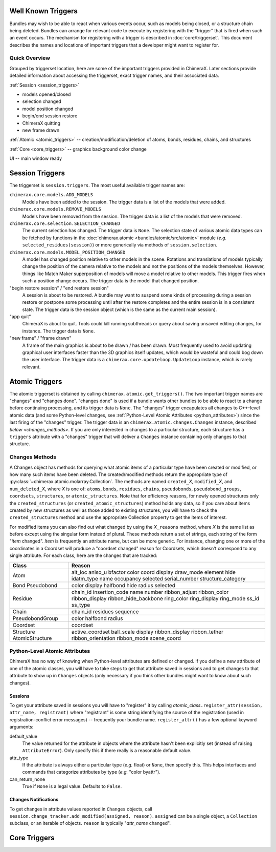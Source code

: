 ..  vim: set expandtab shiftwidth=4 softtabstop=4:

.. 
    === UCSF ChimeraX Copyright ===
    Copyright 2016 Regents of the University of California.
    All rights reserved.  This software provided pursuant to a
    license agreement containing restrictions on its disclosure,
    duplication and use.  For details see:
    http://www.rbvi.ucsf.edu/chimerax/docs/licensing.html
    This notice must be embedded in or attached to all copies,
    including partial copies, of the software or any revisions
    or derivations thereof.
    === UCSF ChimeraX Copyright ===

Well Known Triggers
===================

Bundles may wish to be able to react when various events occur, such as models being closed,
or a structure chain being deleted.  Bundles can arrange for relevant code to execute by 
registering with the "trigger" that is fired when such an event occurs.  The mechanism for
registering with a trigger is described in :doc:`core/triggerset`.  This document describes
the names and locations of important triggers that a developer might want to register for.

Quick Overview
--------------

Grouped by triggerset location, here are some of the important triggers provided in ChimeraX.
Later sections provide detailed information about accessing the triggerset, exact trigger names,
and their associated data.

:ref:`Session <session_triggers>`

* models opened/closed
* selection changed
* model position changed
* begin/end session restore
* ChimeraX quitting
* new frame drawn

:ref:`Atomic <atomic_triggers>` -- creation/modification/deletion of atoms, bonds, residues, chains, and structures

:ref:`Core <core_triggers>` -- graphics background color change

UI -- main window ready

.. _session_triggers:

Session Triggers
================

The triggerset is ``session.triggers``.  The most useful available trigger names are:

``chimerax.core.models.ADD_MODELS``
    Models have been added to the session.  The trigger data is a list of the models that were added.

``chimerax.core.models.REMOVE_MODELS``
    Models have been removed from the session.  The trigger data is a list of the models that were removed.

``chimerax.core.selection.SELECTION_CHANGED``
    The current selection has changed.  The trigger data is ``None``.  The selection state of various atomic
    data types can be fetched by functions in the :doc:`chimerax.atomic <bundles/atomic/src/atomic>` module
    (*e.g.* ``selected_residues(session)``) or more generically via methods of ``session.selection``.

``chimerax.core.models.MODEL_POSITION_CHANGED``
    A model has changed position relative to other models in the scene.  Rotations and translations of
    models typically change the position of the camera relative to the models and not the positions
    of the models themselves.  However, things like Match Maker superposition of models will move a
    model relative to other models.  This trigger fires when such a position change occurs.
    The trigger data is the model that changed position.

"begin restore session" / "end restore session"
    A session is about to be restored.  A bundle may want to suspend some kinds of processing during a
    session restore or postpone some processing until after the restore completes and the entire session
    is in a consistent state.  The trigger data is the session object (which is the same as the current
    main session).

"app quit"
    ChimeraX is about to quit.  Tools could kill running subthreads or query about saving unsaved editing
    changes, for instance.  The trigger data is ``None``.

"new frame" / "frame drawn"
    A frame of the main graphics is about to be drawn / has been drawn.  Most frequently used to avoid
    updating graphical user interfaces faster than the 3D graphics itself updates, which would be wasteful
    and could bog down the user interface.  The trigger data is a ``chimerax.core.updateloop.UpdateLoop``
    instance, which is rarely relevant.

.. _atomic_triggers:

Atomic Triggers
===============

The atomic triggerset is obtained by calling ``chimerax.atomic.get_triggers()``.
The two important trigger names are "changes" and "changes done".
"changes done" is used if a bundle wants other bundles to be able to react to a change
before continuing processing, and its trigger data is ``None``.
The "changes" trigger encapulates all changes to C++-level atomic data
(and some Python-level changes, see :ref:`Python-Level Atomic Attributes <python_attributes>`)
since the last firing of the "changes" trigger.
The trigger data is an ``chimerax.atomic.changes.Changes`` instance,
described `below <changes_methods>`.
If you are only interested in changes to a particular structure,
each structure has a ``triggers`` attribute with a "changes"
trigger that will deliver a ``Changes`` instance containing only
changes to that structure.

.. _changes_methods:

Changes Methods
---------------
A Changes object has methods for querying what atomic items of a particular type
have been created or modified, or how many such items have been deleted.
The created/modified methods return the appropriate type of :py:class:`~chimerax.atomic.molarray.Collection`.
The methods are named ``created_``\ *X*, ``modified_``\ *X*, and ``num_deleted_``\ *X*,
where *X* is one of: ``atoms``, ``bonds``, ``residues``, ``chains``, ``pseudobonds``,
``pseudobond_groups``, ``coordsets``, ``structures``, or ``atomic_structures``.
Note that for efficiency reasons, for newly opened structures only the ``created_structures``
(or ``created_atomic_structures``) method holds any data, so if you care about items created by
new structures as well as those added to existing structures, you will have to check the
``created_structures`` method and use the appropriate Collection property to get the items of interest.

For modified items you can also find out what changed by using the *X*\ ``_reasons`` method,
where *X* is the same list as before except using the singular form instead of plural.
These methods return a set of strings, each string of the form "\ *item* changed".
*Item* is frequently an attribute name, but can be more generic.
For instance, changing one or more of the coordinates in a Coordset will produce a
"coordset changed" reason for Coordsets, which doesn't correspond to any single attribute.
For each class, here are the changes that are tracked:

+-----------------+----------------------+
| Class           | Reason               |
+=================+======================+
| Atom            | alt_loc              |
|                 | aniso_u              |
|                 | bfactor              |
|                 | color                |
|                 | coord                |
|                 | display              |
|                 | draw_mode            |
|                 | element              |
|                 | hide                 |
|                 | idatm_type           |
|                 | name                 |
|                 | occupancy            |
|                 | selected             |
|                 | serial_number        |
|                 | structure_category   |
+-----------------+----------------------+
| Bond            | color                |
| Pseudobond      | display              |
|                 | halfbond             |
|                 | hide                 |
|                 | radius               |
|                 | selected             |
+-----------------+----------------------+
| Residue         | chain_id             |
|                 | insertion_code       |
|                 | name                 |
|                 | number               |
|                 | ribbon_adjust        |
|                 | ribbon_color         |
|                 | ribbon_display       |
|                 | ribbon_hide_backbone |
|                 | ring_color           |
|                 | ring_display         |
|                 | ring_mode            |
|                 | ss_id                |
|                 | ss_type              |
+-----------------+----------------------+
| Chain           | chain_id             |
|                 | residues             |
|                 | sequence             |
+-----------------+----------------------+
| PseudobondGroup | color                |
|                 | halfbond             |
|                 | radius               |
+-----------------+----------------------+
| Coordset        | coordset             |
+-----------------+----------------------+
| Structure       | active_coordset      |
| AtomicStructure | ball_scale           |
|                 | display              |
|                 | ribbon_display       |
|                 | ribbon_tether        |
|                 | ribbon_orientation   |
|                 | ribbon_mode          |
|                 | scene_coord          |
+-----------------+----------------------+
.. _python_attributes:

Python-Level Atomic Attributes
------------------------------

ChimeraX has no way of knowing when Python-level attributes are defined or changed.
If you define a new attribute of one of the atomic classes, you will have to take
steps to get that attribute saved in sessions and to get changes to that attribute to
show up in ``Changes`` objects (only necessary if you think other bundles might want
to know about such changes).

Sessions
^^^^^^^^

To get your attribute saved in sessions you will have to "register" it by calling
*atomic_class*\ ``.register_attr(session, attr_name, registrant)`` where "registrant"
is some string identifying the source of the registration (used in registration-conflict
error messages) -- frequently your bundle name.  ``register_attr()`` has a few optional
keyword arguments:

default_value
    The value returned for the attribute in objects where the attribute hasn't been
    explicitly set (instead of raising ``AttributeError``).  Only specify this if there
    really is a reasonable default value.

attr_type
    If the attribute is always either a particular type (*e.g.* float) or ``None``, then specify this.
    This helps interfaces and commands that categorize attributes by type (*e.g.* "color byattr").

can_return_none
    True if ``None`` is a legal value. Defaults to ``False``.

Changes Notifications
^^^^^^^^^^^^^^^^^^^^^

To get changes in attribute values reported in ``Changes`` objects, call
``session.change_tracker.add_modified(assigned, reason)``.
``assigned`` can be a single object, a ``Collection`` subclass, or an iterable of objects.
``reason`` is typically "\ *attr_name* changed".

.. _core_triggers:

Core Triggers
=============
